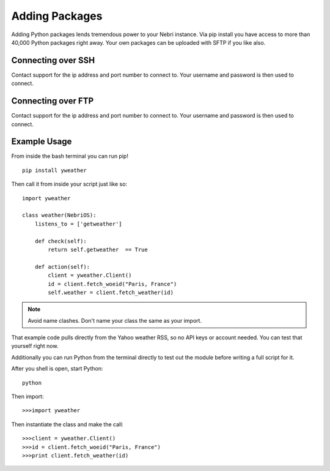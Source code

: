 ===============
Adding Packages
===============

Adding Python packages lends tremendous power to your Nebri instance. Via pip install you have access to more than 40,000 Python packages right away. Your own packages can be uploaded with SFTP if you like also.

Connecting over SSH
~~~~~~~~~~~~~~~~~~~

Contact support for the ip address and port number to connect to. Your username and password is then used to connect. 

Connecting over FTP
~~~~~~~~~~~~~~~~~~~

Contact support for the ip address and port number to connect to. Your username and password is then used to connect. 

Example Usage
~~~~~~~~~~~~~

From inside the bash terminal you can run pip!

::

    pip install yweather

Then call it from inside your script just like so:

::

    import yweather

    class weather(NebriOS):
        listens_to = ['getweather']

        def check(self):
            return self.getweather  == True

        def action(self):
            client = yweather.Client()
            id = client.fetch_woeid("Paris, France")
            self.weather = client.fetch_weather(id)

.. note::  Avoid name clashes. Don't name your class the same as your import. 

That example code pulls directly from the Yahoo weather RSS, so no API keys or account needed. You can test that yourself right now. 

Additionally you can run Python from the terminal directly to test out the module before writing a full script for it. 

After you shell is open, start Python:

::

    python

Then import:

::

    >>>import yweather

Then instantiate the class and make the call:

::

    >>>client = yweather.Client()
    >>>id = client.fetch_woeid("Paris, France")
    >>>print client.fetch_weather(id)
